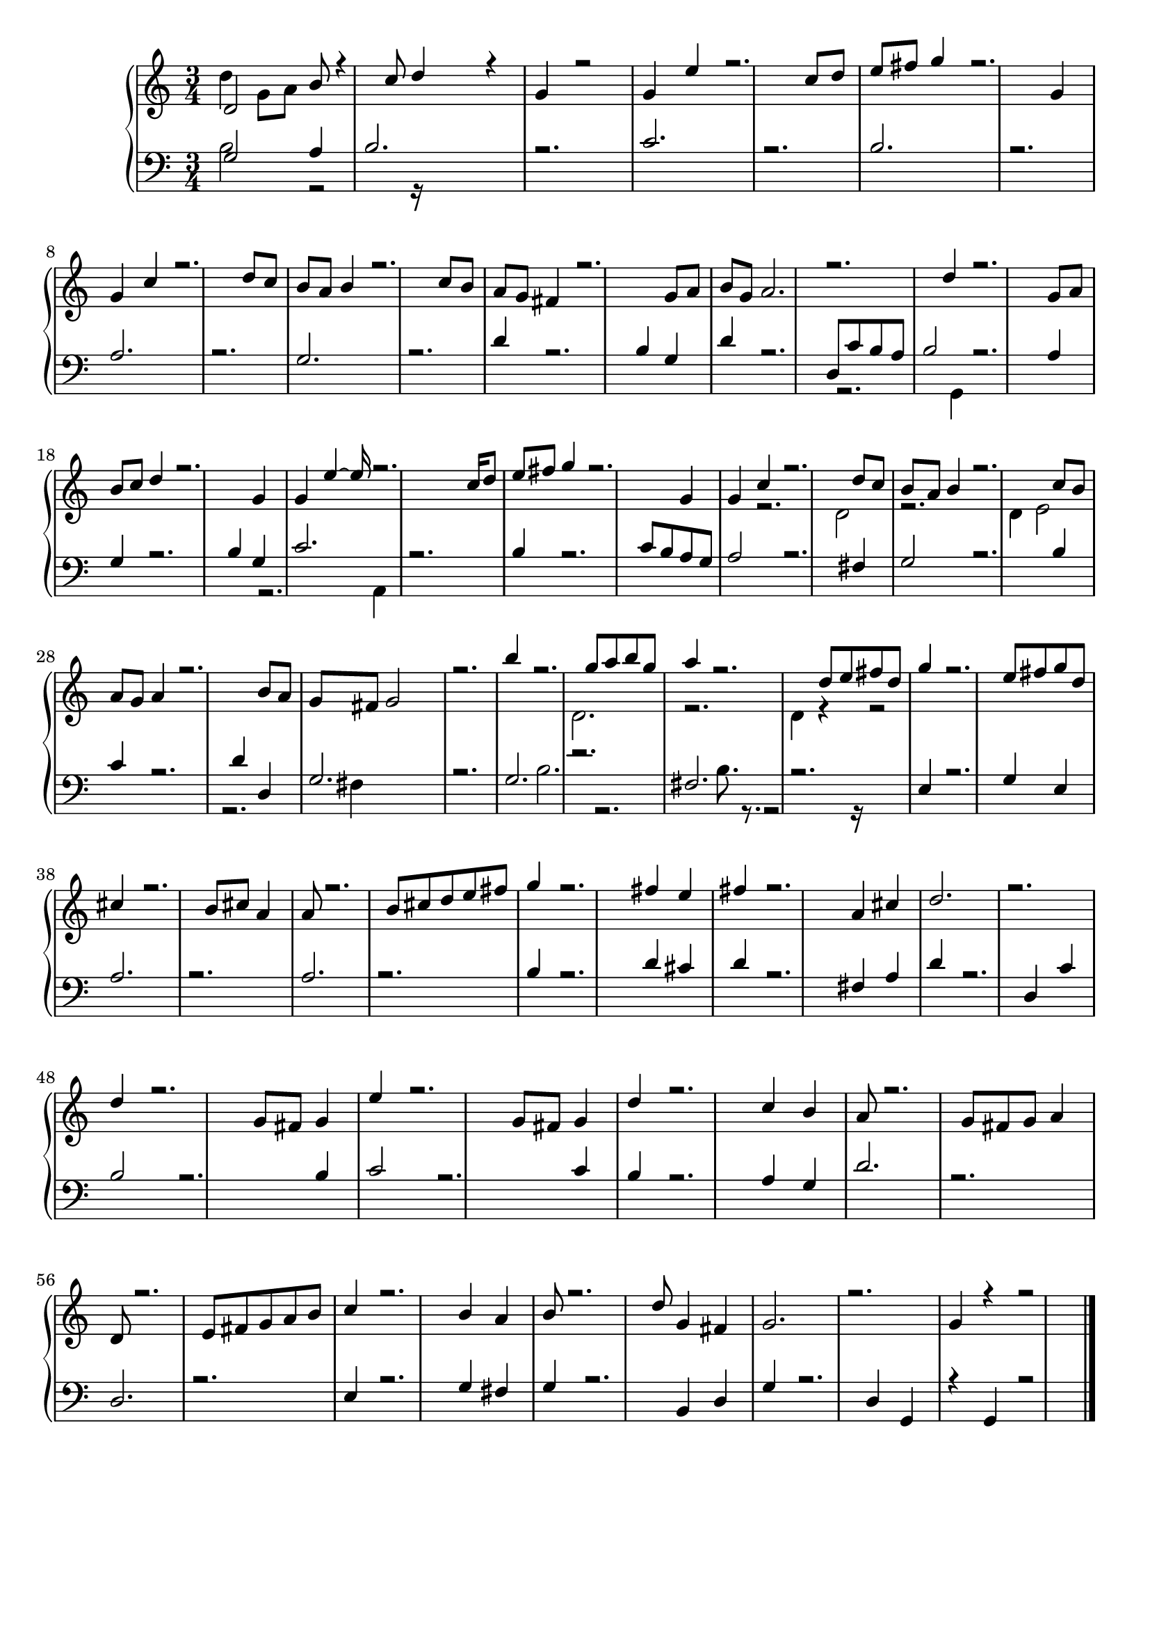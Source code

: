 \version "2.18.2"
\header { tagline = "" }
upper = { \clef treble {  } 
{ \time 3/4

  } 
 <<  { d' 2  b' 8  r 4  c'' 8  d'' 4  r 4  g' 4  r 2  g' 4  e'' 4  r 2.  c'' 8  d'' 8  e'' 8  fis'' 8  g'' 4  r 2.  g' 4  g' 4  c'' 4  r 2.  d'' 8  c'' 8  b' 8  a' 8  b' 4  r 2.  c'' 8  b' 8  a' 8  g' 8  fis' 4  r 2.  g' 8  a' 8  b' 8  g' 8  a' 2.  r 2.  d'' 4  r 2.  g' 8  a' 8  b' 8  c'' 8  d'' 4  r 2.  g' 4  g' 4  e'' 4   ~ e'' 16  r 2.  c'' 16  d'' 8  e'' 8  fis'' 8  g'' 4  r 2.  g' 4  g' 4  c'' 4  r 2.  d'' 8  c'' 8  b' 8  a' 8  b' 4  r 2.  c'' 8  b' 8  a' 8  g' 8  a' 4  r 2.  b' 8  a' 8  g' 8  fis' 8  g' 2  r 2.  b'' 4  r 2.  g'' 8  a'' 8  b'' 8  g'' 8  a'' 4  r 2.  d'' 8  e'' 8  fis'' 8  d'' 8  g'' 4  r 2.  e'' 8  fis'' 8  g'' 8  d'' 8  cis'' 4  r 2.  b' 8  cis'' 8  a' 4  a' 8  r 2.  b' 8  cis'' 8  d'' 8  e'' 8  fis'' 8  g'' 4  r 2.  fis'' 4  e'' 4  fis'' 4  r 2.  a' 4  cis'' 4  d'' 2.  r 2.  d'' 4  r 2.  g' 8  fis' 8  g' 4  e'' 4  r 2.  g' 8  fis' 8  g' 4  d'' 4  r 2.  c'' 4  b' 4  a' 8  r 2.  g' 8  fis' 8  g' 8  a' 4  d' 8  r 2.  e' 8  fis' 8  g' 8  a' 8  b' 8  c'' 4  r 2.  b' 4  a' 4  b' 8  r 2.  d'' 8  g' 4  fis' 4  g' 2.  ~  r 2.  g' 4  r 4  r 2   }  \\  { d'' 4  g' 8   a' 8   s 2  s 2.  s 2.  s 2.  s 2.  s 2.  s 2.  s 2.  s 2.  s 2.  s 2.  s 2.  s 2.  s 2.  s 2.  s 2.  s 2.  s 2.  s 2.  s 2.  s 2.  s 2.  s 2.  r 2.  d' 2  ~  r 2.  d' 4  e' 2  s 2.  s 2.  s 2.  s 2.  s 2.  d' 2.  ~  r 2.  d' 4  r 4  r 2   }  >> \bar "|."  }
lower = { \clef bass {  } 
{ \time 3/4

  } 
 <<  { g 2  a 4  b 2.  r 2.  c' 2.  r 2.  b 2.  r 2.  a 2.  r 2.  g 2.  r 2.  d' 4  r 2.  b 4  g 4  d' 4  r 2.  d 8  c' 8  b 8  a 8  b 2  r 2.  a 4  g 4  r 2.  b 4  g 4  c' 2.  r 2.  b 4  r 2.  c' 8  b 8  a 8  g 8  a 2  r 2.  fis 4  g 2  r 2.  b 4  c' 4  r 2.  d' 4  d 4  g 2.  r 2.  g 2.  r 2.  fis 2.  r 2.  e 4  r 2.  g 4  e 4  a 2.  r 2.  a 2.  r 2.  b 4  r 2.  d' 4  cis' 4  d' 4  r 2.  fis 4  a 4  d' 4  r 2.  d 4  c' 4  b 2  r 2.  b 4  c' 2  r 2.  c' 4  b 4  r 2.  a 4  g 4  d' 2.  r 2.  d 2.  r 2.  e 4  r 2.  g 4  fis 4  g 4  r 2.  b, 4  d 4  g 4  r 2.  d 4  g, 4  ~  r 4  g, 4  r 2   }  \\  { b 2  r 2  r 16  s 2.  s 2.  s 2.  s 2.  s 2.  s 2.  s 2.  s 2.  s 2.  s 2.  s 2.  s 2.  s 2.  r 2.  g, 4  s 2.  s 2.  s 2.  r 2.  a, 4  s 2.  s 2.  s 2.  s 2.  s 2.  s 2.  s 2.  s 2.  r 2.  fis 4  s 2.  s 2.  b 2.  ~  r 2.  b 8.  r 8.  r 2  r 16   }  >> \bar "|."  }
\score { \new PianoStaff
    <<
    % \set PianoStaff.instrumentName = #"Piano  "
    \new Staff = "upper" \upper
    \new Staff = "lower" \lower >> }
